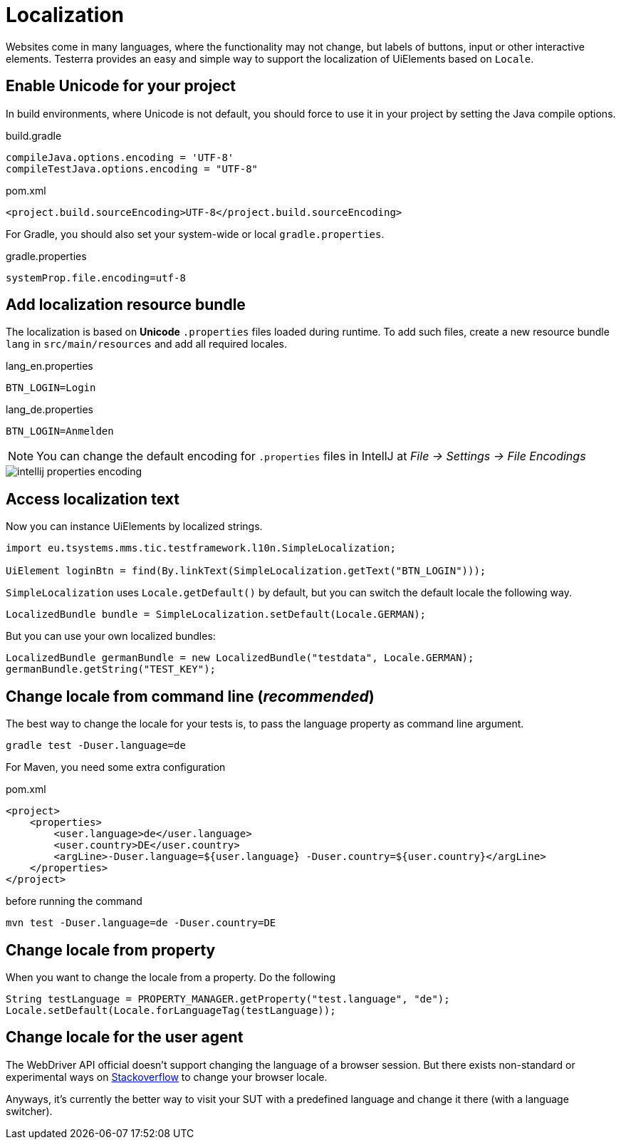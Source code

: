 = Localization

Websites come in many languages, where the functionality may not change, but labels of buttons, input or other interactive elements.
Testerra provides an easy and simple way to support the localization of UiElements based on `Locale`.

== Enable Unicode for your project

In build environments, where Unicode is not default, you should force to use it in your project by setting the Java compile options.

.build.gradle
[source, groovy, role="primary"]
----
compileJava.options.encoding = 'UTF-8'
compileTestJava.options.encoding = "UTF-8"
----

.pom.xml
[source, xml, role="secondary"]
----
<project.build.sourceEncoding>UTF-8</project.build.sourceEncoding>
----

For Gradle, you should also set your system-wide or local `gradle.properties`.

.gradle.properties
[source, groovy]
----
systemProp.file.encoding=utf-8
----

== Add localization resource bundle

The localization is based on **Unicode** `.properties` files loaded during runtime.
To add such files, create a new resource bundle `lang` in `src/main/resources` and add all required locales.

.lang_en.properties
[source, properties, role="primary"]
----
BTN_LOGIN=Login
----

.lang_de.properties
[source, properties, role="secondary"]
----
BTN_LOGIN=Anmelden
----

NOTE: You can change the default encoding for `.properties` files in IntellJ at _File -> Settings -> File Encodings_

image::intellij-properties-encoding.jpg[]

== Access localization text

Now you can instance UiElements by localized strings.

[source, java]
----
import eu.tsystems.mms.tic.testframework.l10n.SimpleLocalization;

UiElement loginBtn = find(By.linkText(SimpleLocalization.getText("BTN_LOGIN")));
----

`SimpleLocalization` uses `Locale.getDefault()` by default, but
you can switch the default locale the following way.
[source, java]
----
LocalizedBundle bundle = SimpleLocalization.setDefault(Locale.GERMAN);
----

But you can use your own localized bundles:

[source, java]
----
LocalizedBundle germanBundle = new LocalizedBundle("testdata", Locale.GERMAN);
germanBundle.getString("TEST_KEY");
----

== Change locale from command line (_recommended_)

The best way to change the locale for your tests is, to pass the language property as command line argument.

[source, bash]
----
gradle test -Duser.language=de
----

For Maven, you need some extra configuration

.pom.xml
[source, xml]
----
<project>
    <properties>
        <user.language>de</user.language>
        <user.country>DE</user.country>
        <argLine>-Duser.language=${user.language} -Duser.country=${user.country}</argLine>
    </properties>
</project>
----

before running the command
[source, bash]
----
mvn test -Duser.language=de -Duser.country=DE
----

== Change locale from property

When you want to change the locale from a property. Do the following

[source,java]
----
String testLanguage = PROPERTY_MANAGER.getProperty("test.language", "de");
Locale.setDefault(Locale.forLanguageTag(testLanguage));
----

== Change locale for the user agent

The WebDriver API official doesn't support changing the language of a browser session. But there exists non-standard or experimental ways on https://stackoverflow.com/questions/33016300/selenium-change-language-browser-chrome-firefox[Stackoverflow]
to change your browser locale.

Anyways, it's currently the better way to visit your SUT with a predefined language and change it there (with a language switcher).
